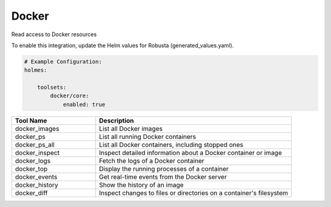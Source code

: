 Docker
======

Read access to Docker resources

To enable this integration, update the Helm values for Robusta (generated_values.yaml).

.. code-block:: yaml

    # Example Configuration:
    holmes:

        toolsets:
            docker/core:
                enabled: true

.. list-table::
   :header-rows: 1
   :widths: 30 70

   * - Tool Name
     - Description
   * - docker_images
     - List all Docker images
   * - docker_ps
     - List all running Docker containers
   * - docker_ps_all
     - List all Docker containers, including stopped ones
   * - docker_inspect
     - Inspect detailed information about a Docker container or image
   * - docker_logs
     - Fetch the logs of a Docker container
   * - docker_top
     - Display the running processes of a container
   * - docker_events
     - Get real-time events from the Docker server
   * - docker_history
     - Show the history of an image
   * - docker_diff
     - Inspect changes to files or directories on a container's filesystem
